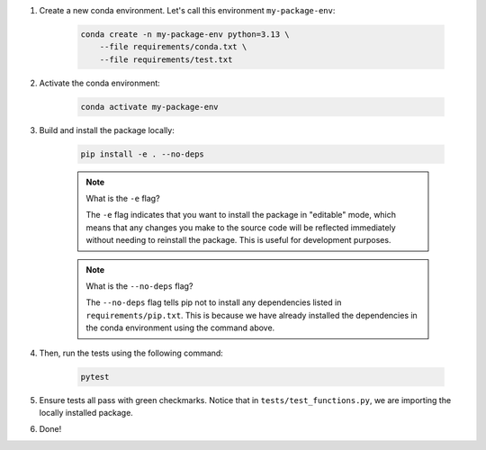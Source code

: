 #. Create a new conda environment. Let's call this environment ``my-package-env``:

    .. code-block:: bash

        conda create -n my-package-env python=3.13 \
            --file requirements/conda.txt \
            --file requirements/test.txt

#. Activate the conda environment:

    .. code-block:: bash

        conda activate my-package-env

#. Build and install the package locally:

    .. code-block:: bash

        pip install -e . --no-deps

    .. note:: What is the ``-e`` flag?

        The ``-e`` flag indicates that you want to install the package in "editable" mode, which means that any changes you make to the source code will be reflected immediately without needing to reinstall the package. This is useful for development purposes.

    .. note:: What is the ``--no-deps`` flag?

        The ``--no-deps`` flag tells pip not to install any dependencies listed in ``requirements/pip.txt``. This is because we have already installed the dependencies in the conda environment using the command above.

    .. seealso::

        Why is it required to list dependencies both under ``pip.txt`` and ``conda.txt``? Please refer to the FAQ section :ref:`faq-dependency-management`.

#. Then, run the tests using the following command:

    .. code-block:: bash

        pytest

#. Ensure tests all pass with green checkmarks. Notice that in ``tests/test_functions.py``, we are importing the locally installed package.

#. Done!
